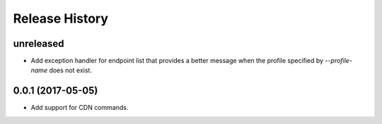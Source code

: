 .. :changelog:

Release History
===============

unreleased
++++++++++++++++++

* Add exception handler for endpoint list that provides a better message when the profile specified
  by `--profile-name` does not exist.

0.0.1 (2017-05-05)
++++++++++++++++++

* Add support for CDN commands.
